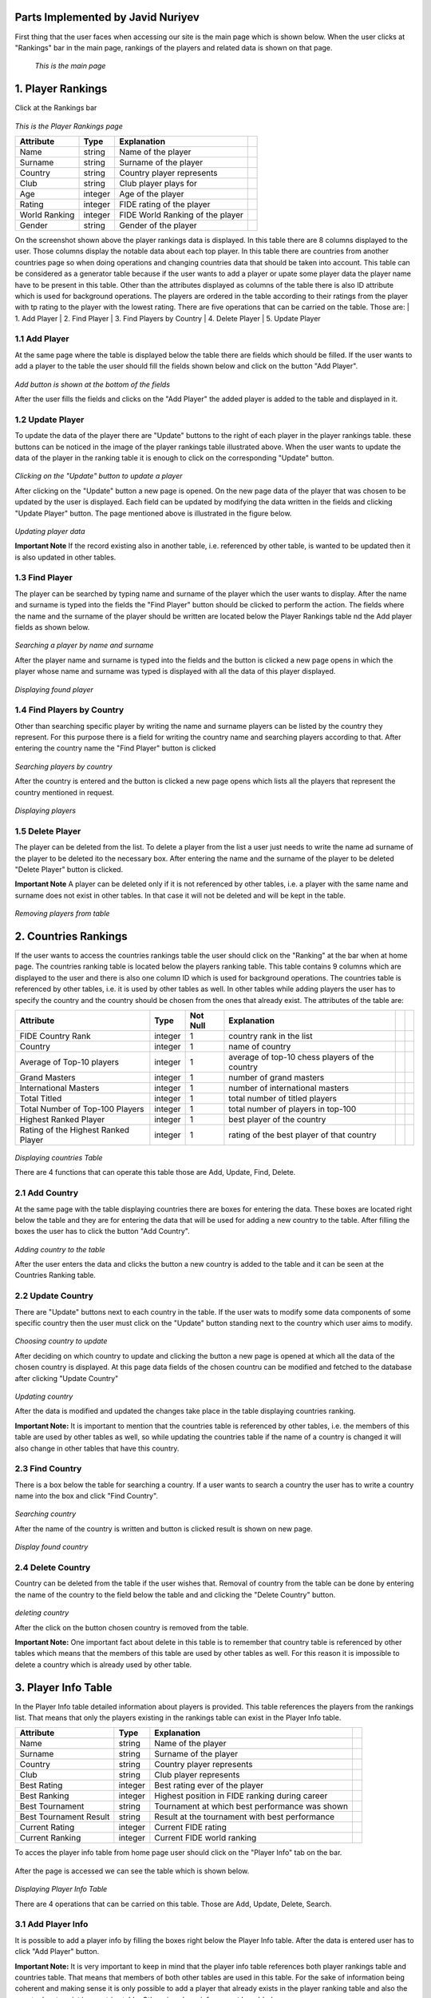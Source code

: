 Parts Implemented by Javid Nuriyev
==================================

First thing that the user faces when accessing our site is the main page which is shown below.
When the user clicks at "Rankings" bar in the main page, rankings of the players and related data is shown on that page.

.. figure:: jav_picture/main.png
      :scale: 50 %
      :alt: Main

      *This is the main page*

1. Player Rankings
==================
Click at the Rankings bar

.. figure:: jav_picture/ranking.png
      :scale: 50 %
      :alt: Player Rankings
|
      *This is the Player Rankings page*


+---------------+---------+----------------------------------+-+
| Attribute     | Type    | Explanation                      | |
+===============+=========+==================================+=+
| Name          | string  | Name of the player               | |
+---------------+---------+----------------------------------+-+
| Surname       | string  | Surname of the player            | |
+---------------+---------+----------------------------------+-+
| Country       | string  | Country player represents        | |
+---------------+---------+----------------------------------+-+
| Club          | string  | Club player plays for            | |
+---------------+---------+----------------------------------+-+
| Age           | integer | Age of the player                | |
+---------------+---------+----------------------------------+-+
| Rating        | integer | FIDE rating of the player        | |
+---------------+---------+----------------------------------+-+
| World Ranking | integer | FIDE World Ranking of the player | |
+---------------+---------+----------------------------------+-+
| Gender        | string  | Gender of the player             | |
+---------------+---------+----------------------------------+-+


On the screenshot shown above the player rankings data is displayed.
In this table there are 8 columns displayed to the user. Those columns display the notable data about each top player.
In this table there are countries from another countries page so when doing operations and changing countries data that should be taken into account.
This table can be considered as a generator table because if the user wants to add a player or upate some player data the player name have to be present in this table.
Other than the attributes displayed as columns of the table there is also ID attribute which is used for background operations.
The players are ordered in the table according to their ratings from the player with tp rating to the player with the lowest rating.
There are five operations that can be carried on the table. Those are:
|  1. Add Player
|  2. Find Player
|  3. Find Players by Country
|  4. Delete Player
|  5. Update Player

1.1 Add Player
--------------

At the same page where the table is displayed below the table there are fields which should be filled.
If the user wants to add a player to the table the user should fill the fields shown below and click on the button "Add Player".

.. figure:: jav_picture/add_player.png
      :scale: 50 %
      :alt: Add Player to Player Rankings Table
|
      *Add button is shown at the bottom of the fields*

After the user fills the fields and clicks on the "Add Player" the added player is added to the table and displayed in it.

1.2 Update Player
-----------------

To update the data of the player there are "Update" buttons to the right of each player in the player rankings table. these buttons can be noticed in the image of the player rankings table illustrated above.
When the user wants to update the data of the player in the ranking table it is enough to click on the corresponding "Update" button.

.. figure:: jav_picture/update_button.png
      :scale: 50 %
      :alt: Click on the Update button of the Player you want to modify
|
       *Clicking on the "Update" button to update a player*

After clicking on the "Update" button a new page is opened. On the new page data of the player that was chosen to be updated by the user is displayed.
Each field can be updated by modifying the data written in the fields and clicking "Update Player" button.
The page mentioned above is illustrated in the figure below.

.. figure:: jav_picture/update_player.png
      :scale: 50 %
      :alt: Update the data you want to modify
|
       *Updating player data*

**Important Note**
If the record existing also in another table, i.e. referenced by other table, is wanted to be updated then it is also updated in other tables.


1.3 Find Player
---------------
The player can be searched by typing name and surname of the player which the user wants to display.
After the name and surname is typed into the fields the "Find Player" button should be clicked to perform the action.
The fields where the name and the surname of the player should be written are located below the Player Rankings table nd the Add player fields as shown below.

.. figure:: jav_picture/delete_find.png
      :scale: 50 %
      :alt: Find Player by name and surname
|
       *Searching a player by name and surname*

After the player name and surname is typed into the fields and the button is clicked a new page opens in which the player whose name and surname was typed is displayed with all the data of this player displayed.

.. figure:: jav_picture/find_page.png
      :scale: 50 %
      :alt: Found player is shown in new page
|
       *Displaying found player*


1.4 Find Players by Country
---------------------------
Other than searching specific player by writing the name and surname players can be listed by the country they represent.
For this purpose there is a field for writing the country name and searching players according to that.
After entering the country name the "Find Player" button is clicked

.. figure:: jav_picture/find_player_by_country.png
      :scale: 50 %
      :alt: Find player by country
|
       *Searching players by country*

After the country is entered and the button is clicked a new page opens which lists all the players that represent the country mentioned in request.

.. figure:: jav_picture/find_player_by_country_page.png
      :scale: 50 %
      :alt: Find player by country
|
       *Displaying players*

1.5 Delete Player
-----------------
The player can be deleted from the list. To delete a player from the list a user just needs to write the name ad surname of the player to be deleted ito the necessary box.
After entering the name and the surname of the player to be deleted "Delete Player" button is clicked.

**Important Note**
A player can be deleted only if it is not referenced by other tables, i.e. a player with the same name and surname does not exist in other tables. In that case it will not be deleted and will be kept in the table.

.. figure:: jav_picture/delete_player.png
      :scale: 50 %
      :alt: Delete Player
|
      *Removing players from table*


2. Countries Rankings
=====================
If the user wants to access the countries rankings table the user should click on the "Ranking" at the bar when at home page.
The countries ranking table is located below the players ranking table. This table contains 9 columns which are displayed to the user and there is also one column ID which is used for background operations.
The countries table is referenced by other tables, i.e. it is used by other tables as well.
In other tables while adding players the user has to specify the country and the country should be chosen from the ones that already exist.
The attributes of the table are:


+-------------------------------------+---------+----------+------------------------------------------------+-+-+
| Attribute                           | Type    | Not Null | Explanation                                    | | |
+=====================================+=========+==========+================================================+=+=+
| FIDE Country Rank                   | integer | 1        | country rank in the list                       | | |
+-------------------------------------+---------+----------+------------------------------------------------+-+-+
| Country                             | integer | 1        | name of country                                | | |
+-------------------------------------+---------+----------+------------------------------------------------+-+-+
| Average of Top-10 players           | integer | 1        | average of top-10 chess players of the country | | |
+-------------------------------------+---------+----------+------------------------------------------------+-+-+
| Grand Masters                       | integer | 1        | number of grand masters                        | | |
+-------------------------------------+---------+----------+------------------------------------------------+-+-+
| International Masters               | integer | 1        | number of international masters                | | |
+-------------------------------------+---------+----------+------------------------------------------------+-+-+
| Total Titled                        | integer | 1        | total number of titled players                 | | |
+-------------------------------------+---------+----------+------------------------------------------------+-+-+
| Total Number of Top-100 Players     | integer | 1        | total number of players in top-100             | | |
+-------------------------------------+---------+----------+------------------------------------------------+-+-+
| Highest Ranked Player               | integer | 1        | best player of the country                     | | |
+-------------------------------------+---------+----------+------------------------------------------------+-+-+
| Rating of the Highest Ranked Player | integer | 1        | rating of the best player of that country      | | |
+-------------------------------------+---------+----------+------------------------------------------------+-+-+

.. figure:: jav_picture/countries_table.png
      :scale: 50 %
      :alt: Displaying Countries Table
|
      *Displaying countries Table*

There are 4 functions that can operate this table those are Add, Update, Find, Delete.

2.1 Add Country
---------------
At the same page with the table displaying countries there are boxes for entering the data. These boxes are located right below the table and they are for entering the data that will be used for adding a new country to the table.
After filling the boxes the user has to click the button "Add Country".

.. figure:: jav_picture/add_country.png
      :scale: 50 %
      :alt: Adding Country
|
      *Adding country to the table*

After the user enters the data and clicks the button a new country is added to the table and it can be seen at the Countries Ranking table.

2.2 Update Country
------------------
There are "Update" buttons next to each country in the table. If the user wats to modify some data components of some specific country then the user must click on the "Update" button standing next to the country which user aims to modify.

.. figure:: jav_picture/country_update_button.png
      :scale: 50 %
      :alt: Updating country
|
      *Choosing country to update*

After deciding on which country to update and clicking the button a new page is opened at which all the data of the chosen country is displayed.
At this page data fields of the chosen countru can be modified and fetched to the database after clicking "Update Country"

.. figure:: jav_picture/update_country.png
      :scale: 50 %
      :alt: Updating country
|
      *Updating country*

After the data is modified and updated the changes take place in the table displaying countries ranking.

**Important Note:**
It is important to mention that the countries table is referenced by other tables, i.e. the members of this table are used by other tables as well, so while updating the countries table if the name of a country is changed it will also change in other tables that have this country.

2.3 Find Country
----------------
There is a box below the table for searching a country. If a user wants to search a country the user has to write a country name into the box and click "Find Country".

.. figure:: jav_picture/find_country.png
      :scale: 50 %
      :alt: searching country
|
      *Searching country*

After the name of the country is written and button is clicked result is shown on new page.

.. figure:: jav_picture/search_result.png
      :scale: 50 %
      :alt: find country
|
      *Display found country*

2.4 Delete Country
------------------
Country can be deleted from the table if the user wishes that.
Removal of country from the table can be done by entering the name of the country to the field below the table and and clicking the "Delete Country" button.

.. figure:: jav_picture/delete_country.png
      :scale: 50 %
      :alt: deleting country
|
      *deleting country*

After the click on the button chosen country is removed from the table.

**Important Note:**
One important fact about delete in this table is to remember that country table is referenced by other tables which means that the members of this table are used by other tables as well.
For this reason it is impossible to delete a country which is already used by other table.


3. Player Info Table
====================
In the Player Info table  detailed information about players is provided. This table references the players from the rankings list.
That means that only the players existing in the rankings table can exist in the Player Info table.


+------------------------+---------+------------------------------------------------+-+
| Attribute              | Type    | Explanation                                    | |
+========================+=========+================================================+=+
| Name                   | string  | Name of the player                             | |
+------------------------+---------+------------------------------------------------+-+
| Surname                | string  | Surname of the player                          | |
+------------------------+---------+------------------------------------------------+-+
| Country                | string  | Country player represents                      | |
+------------------------+---------+------------------------------------------------+-+
| Club                   | string  | Club player represents                         | |
+------------------------+---------+------------------------------------------------+-+
| Best Rating            | integer | Best rating ever of the player                 | |
+------------------------+---------+------------------------------------------------+-+
| Best Ranking           | integer | Highest position in FIDE ranking during career | |
+------------------------+---------+------------------------------------------------+-+
| Best Tournament        | string  | Tournament at which best performance was shown | |
+------------------------+---------+------------------------------------------------+-+
| Best Tournament Result | string  | Result at the tournament with best performance | |
+------------------------+---------+------------------------------------------------+-+
| Current Rating         | integer | Current FIDE rating                            | |
+------------------------+---------+------------------------------------------------+-+
| Current Ranking        | integer | Current FIDE world ranking                     | |
+------------------------+---------+------------------------------------------------+-+


To acces the player info table from home page user should click on the "Player Info" tab on the bar.


.. figure:: jav_picture/main_p.png
      :scale: 50 %
      :alt: player info


After the page is accessed we can see the table which is shown below.


.. figure:: jav_picture/player_info_table.png
      :scale: 50 %
      :alt: player info
|
      *Displaying Player Info Table*

There are 4 operations that can be carried on this table. Those are Add, Update, Delete, Search.


3.1 Add Player Info
-------------------
It is possible to add a player info by filling the boxes right below the Player Info table.
After the data is entered user has to click "Add Player" button.

**Important Note:**
It is very important to keep in mind that the player info table references both player rankings table and countries table. That means that members of both other tables are used in this table.
For the sake of information being coherent and making sense it is only possible to add a player that already exists in the player ranking table and also the country has to exist in countries table.
Otherwise player info can not be added.


.. figure:: jav_picture/add_player_info.png
      :scale: 50 %
      :alt: player info
|
      *Adding Player Info*

3.2 Update Player Info
----------------------
If the user wishes to update the existing player info then it is enough to just click on the name of the player in the table and a new page will open.

.. figure:: jav_picture/update_player_info.png
      :scale: 50 %
      :alt: open update player info page
|
      *Choosing object to update*

After the user clicks o the name of the player whose player info is desired to be modified anew page opens where all player info data is displayed.
User can modify data by modifying the contents of the boxes and clicking on the button "Update Player".


.. figure:: jav_picture/update_player_info2.png
      :scale: 50 %
      :alt: update player info page
|
      *Updating info of the player*

**Important Note:**
Because the player info table references two other tables when updating the data it is important to remember that.

3.3 Search Player Info
----------------------
A user can search for a player info by typing the name and surname of the player into a special box.
After the name and surname of the player whose info is of interest the user clicks on th "Find Player" button.


.. figure:: jav_picture/find_player_info.png
      :scale: 50 %
      :alt: find player info page
|
      *Searching info of the player*


After this step a new page is opened at which the requested player's player info is shown.

.. figure:: jav_picture/find_page_player_info.png
      :scale: 50 %
      :alt: find player info page
|
      *Displaying searched player's info*


3.4 Delete Player Info
----------------------
A user can delete player info from a table. To do that a user only needs to enter the name and surname of the player and click on the button "Delete Player"

.. figure:: jav_picture/delete_player_info.png
      :scale: 50 %
      :alt: delete player info
|
      *Deleting player's info*

After this operation a player whose name and surname was entered ito the box disappears from the Player Info table.

























